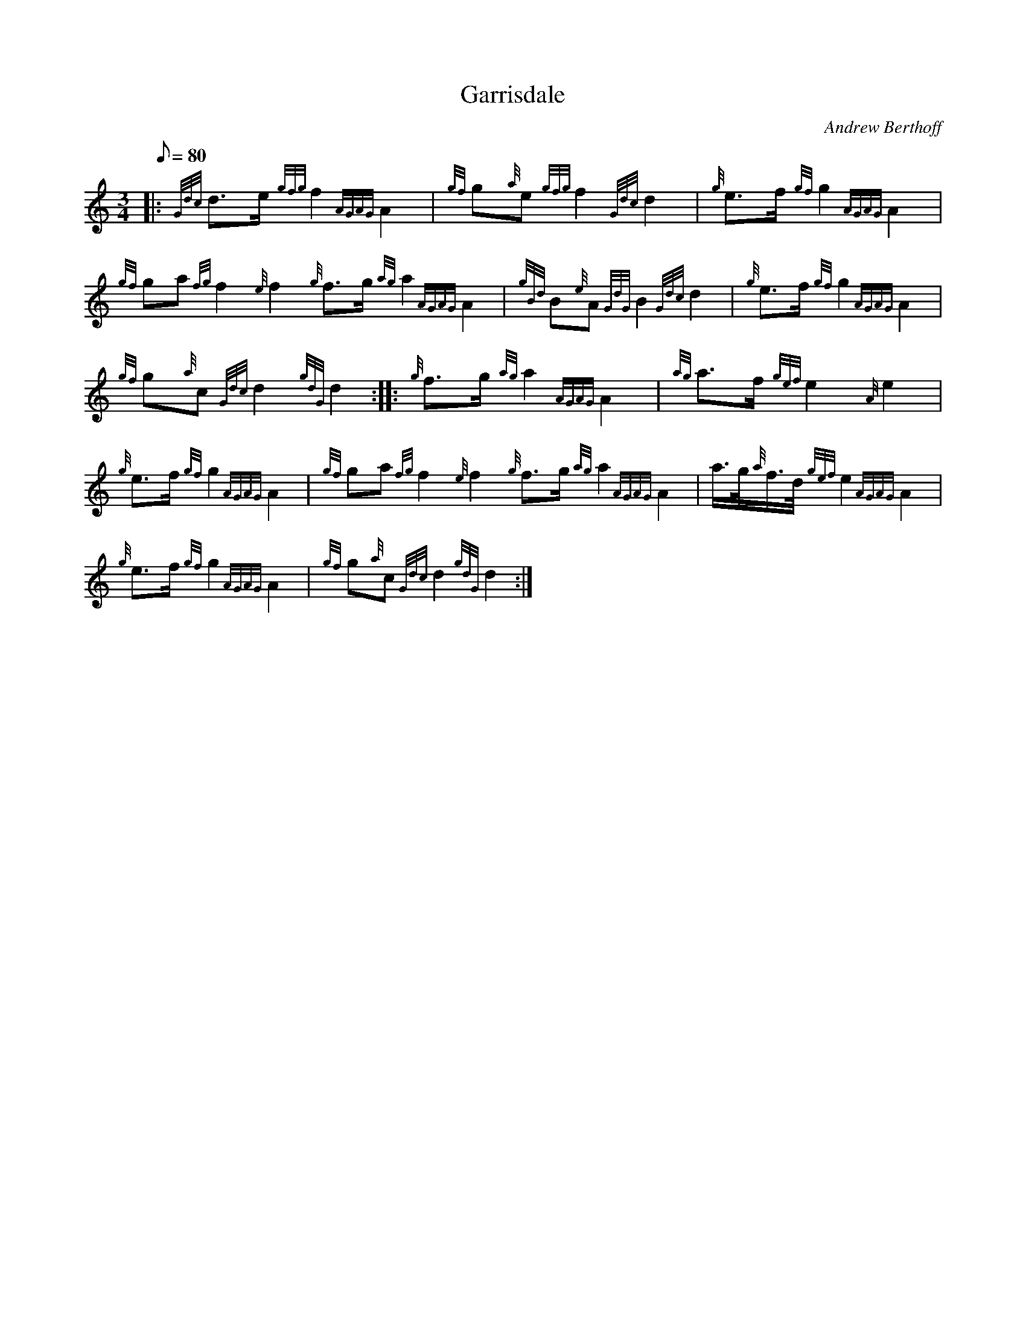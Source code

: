 X: 1
T:Garrisdale
M:3/4
L:1/8
Q:80
C:Andrew Berthoff
S:March
K:HP
|: {Gdc}d3/2e/2{gfg}f2{AGAG}A2|
{gf}g{a}e{gfg}f2{Gdc}d2|
{g}e3/2f/2{gf}g2{AGAG}A2|  !
{gf}ga{fg}f2{e}f2{g}f3/2g/2{ag}a2{AGAG}A2|
{gBd}B{e}A{GdG}B2{Gdc}d2|
{g}e3/2f/2{gf}g2{AGAG}A2|  !
{gf}g{a}c{Gdc}d2{gdG}d2:| |:
{g}f3/2g/2{ag}a2{AGAG}A2|
{ag}a3/2f/2{gef}e2{A}e2|  !
{g}e3/2f/2{gf}g2{AGAG}A2|
{gf}ga{fg}f2{e}f2{g}f3/2g/2{ag}a2{AGAG}A2|
a3/4g/4{a}f3/4d/4{gef}e2{AGAG}A2|  !
{g}e3/2f/2{gf}g2{AGAG}A2|
{gf}g{a}c{Gdc}d2{gdG}d2:|
